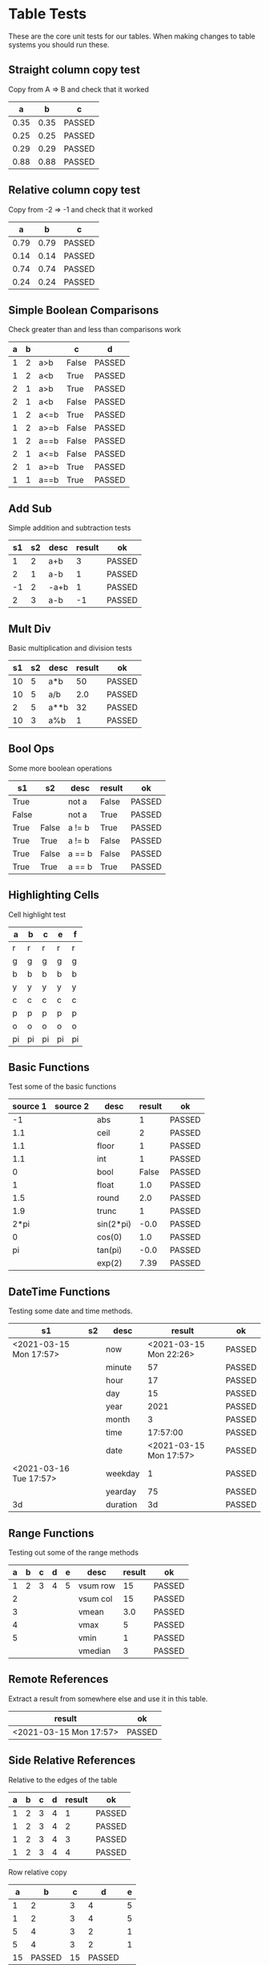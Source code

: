 * Table Tests
   These are the core unit tests for our tables.
   When making changes to table systems you should run these.

** Straight column copy test
   Copy from A => B and check that it worked
    |  a   |  b   |   c    |
    |------+------+--------|
    | 0.35 | 0.35 | PASSED |
    | 0.25 | 0.25 | PASSED |
    | 0.29 | 0.29 | PASSED |
    | 0.88 | 0.88 | PASSED |
    #+TBLFM:$1=rand();%.2f::$2=$1::$3=passed($1==$2,$3)

** Relative column copy test
   Copy from -2 => -1 and check that it worked

    |  a   |  b   |   c    |
    |------+------+--------|
    | 0.79 | 0.79 | PASSED |
    | 0.14 | 0.14 | PASSED |
    | 0.74 | 0.74 | PASSED |
    | 0.24 | 0.24 | PASSED |
    #+TBLFM:$1=rand();%.2f::$2=$-1::$3=passed($-2 == $-1)

** Simple Boolean Comparisons
   Check greater than and less than comparisons work

    | a | b |      |   c   |   d    |
    |---+---+------+-------+--------|
    | 1 | 2 | a>b  | False | PASSED |
    | 1 | 2 | a<b  | True  | PASSED |
    | 2 | 1 | a>b  | True  | PASSED |
    | 2 | 1 | a<b  | False | PASSED |
    | 1 | 2 | a<=b | True  | PASSED |
    | 1 | 2 | a>=b | False | PASSED |
    | 1 | 2 | a==b | False | PASSED |
    | 2 | 1 | a<=b | False | PASSED |
    | 2 | 1 | a>=b | True  | PASSED |
    | 1 | 1 | a==b | True  | PASSED |
    #+TBLFM:@2$4=$1>$2::@2$5=passed($4==False)::@3$4=$1<$2::@3$5=passed(bool($4)==True)::@4$4=$-3>$-2::@4$5=passed($-1==True)::@5$4=$-3<$-2::@5$5=passed($-1==False)::@6$4=$1<=$2::@6$5=passed($-1)::@7$4=$1>=$2::@8$4=$1==$2::@7$5=passed($-1==False)::@8$5=passed($-1==False)::@9$4=$1<=$2::@9$5=passed($-1==False)::@10$4=$1>=$2::@11$4=$1==$2::@10$5=passed($-1==True)::@11$5=passed($-1==True)


** Add Sub
   Simple addition and subtraction tests

    | s1 | s2 | desc | result |   ok   |
    |----+----+------+--------+--------|
    |  1 |  2 | a+b  |      3 | PASSED |
    |  2 |  1 | a-b  |      1 | PASSED |
    | -1 |  2 | -a+b |      1 | PASSED |
    |  2 |  3 | a-b  |     -1 | PASSED |
    #+TBLFM:@2$4=$1+$2::@2$5=passed($-1==3)::@3$4=$1-$2::@3$5=passed($-1==1)::@4$4=$1+$2::@4$5=passed($-1==1)::@5$4=$1-$2::@5$5=passed($-1==-1)

** Mult Div
   Basic multiplication and division tests

    | s1 | s2 | desc | result |   ok   |
    |----+----+------+--------+--------|
    | 10 |  5 | a*b  |     50 | PASSED |
    | 10 |  5 | a/b  |    2.0 | PASSED |
    |  2 |  5 | a**b |     32 | PASSED |
    | 10 |  3 | a%b  |      1 | PASSED |
    #+TBLFM:@2$4=$1*$2::@2$5=passed($-1==50)::@3$4=$1/$2::@3$5=passed(int($-1)==2)::@4$4=$1**$2::@4$5=passed($-1==32)::@5$4=$1%$2::@5$5=passed($-1==1)

** Bool Ops
   Some more boolean operations

    |   s1  |   s2  |  desc  | result |   ok   |
    |-------+-------+--------+--------+--------|
    | True  |       | not a  | False  | PASSED |
    | False |       | not a  | True   | PASSED |
    | True  | False | a != b | True   | PASSED |
    | True  | True  | a != b | False  | PASSED |
    | True  | False | a == b | False  | PASSED |
    | True  | True  | a == b | True   | PASSED |
    #+TBLFM:@2$4=not $1::@2$5=passed($-1==False)::@3$4=not $1::@3$5=passed($-1==True)::@4$4=$1!=$2::@4$5=passed($-1==True)::@5$4=$1!=$2::@5$5=passed($-1==False)::@6$4=$1==$2::@6$5=passed($-1==False)::@7$4=$1==$2::@8$5=passed($-1==True)

** Highlighting Cells
   Cell highlight test

    | a  | b  | c  | e  | f  |
    |----+----+----+----+----|
    | r  | r  | r  | r  | r  |
    | g  | g  | g  | g  | g  |
    | b  | b  | b  | b  | b  |
    | y  | y  | y  | y  | y  |
    | c  | c  | c  | c  | c  |
    | p  | p  | p  | p  | p  |
    | o  | o  | o  | o  | o  |
    | pi | pi | pi | pi | pi |
    #+TBLFM:@2=highlight(@<,"red","r")::@3=highlight(@3,"green","g")::@4=highlight(@4,"blue","b")::@5=highlight(@5,"yellow","y")::@6=highlight(@6,"cyan","c")::@7=highlight(@7,"purple","p")::@8=highlight(@8,"orange","o")::@9=highlight(@9,"pink","pi")

** Basic Functions
   Test some of the basic functions

    | source 1 | source 2 |    desc   | result |   ok   |
    |----------+----------+-----------+--------+--------|
    | -1       |          | abs       | 1      | PASSED |
    | 1.1      |          | ceil      | 2      | PASSED |
    | 1.1      |          | floor     | 1      | PASSED |
    | 1.1      |          | int       | 1      | PASSED |
    | 0        |          | bool      | False  | PASSED |
    | 1        |          | float     | 1.0    | PASSED |
    | 1.5      |          | round     | 2.0    | PASSED |
    | 1.9      |          | trunc     | 1      | PASSED |
    | 2*pi     |          | sin(2*pi) | -0.0   | PASSED |
    | 0        |          | cos(0)    | 1.0    | PASSED |
    | pi       |          | tan(pi)   | -0.0   | PASSED |
    |          |          | exp(2)    | 7.39   | PASSED |
    #+TBLFM:@2$4=abs($1)::@2$5=passed($-1==1)::@3$4=ceil($1)::@3$5=passed($-1==2)::@4$4=floor($1)::@4$5=passed($-1==1)::@5$4=int($1)::@5$5=passed($-1==1)::@6$4=bool($1)::@6$5=passed($-1==False)::@7$4=float($1)::@7$5=passed($-1==1.0)::@8$4=round($1)::@8$5=passed($-1==2.0)::@9$4=trunc($1)::@9$5=passed($-1==1)::@10$4=round(sin(2*pi))::@10$5=passed($-1==0)::@11$4=cos(0)::@11$5=passed($-1==1.0)::@12$4=round(tan(pi))::@12$5=passed($-1==0)::@13$4=exp(2);%.2f::@13$5=passed($-1==7.39)


** DateTime Functions
   Testing some date and time methods.

    #+NAME: date-time-test
    |           s1           | s2 |   desc   |         result         |   ok   |
    |------------------------+----+----------+------------------------+--------|
    | <2021-03-15 Mon 17:57> |    | now      | <2021-03-15 Mon 22:26> | PASSED |
    |                        |    | minute   | 57                     | PASSED |
    |                        |    | hour     | 17                     | PASSED |
    |                        |    | day      | 15                     | PASSED |
    |                        |    | year     | 2021                   | PASSED |
    |                        |    | month    | 3                      | PASSED |
    |                        |    | time     | 17:57:00               | PASSED |
    |                        |    | date     | <2021-03-15 Mon 17:57> | PASSED |
    | <2021-03-16 Tue 17:57> |    | weekday  | 1                      | PASSED |
    |                        |    | yearday  | 75                     | PASSED |
    | 3d                     |    | duration | 3d                     | PASSED |
    #+TBLFM:@2$4=now()::@2$5=passed(minute(date($-1))==minute(now()))::@3$4=minute(date(@2$1))::@3$5=passed($-1==57)::@4$4=hour(@2$1)::@4$5=passed($-1==17)::@5$4=day(@2$1)::@5$5=passed($-1==15)::@6$4    =year(@2$1)::@6$5=passed($-1==2021)::@7$4=month(@2$1)::@7$5=passed($-1==3)::@8$4=time(@2$1)::@9$4=date(@2$1)::@9$5=passed($-1==@2$1)::@10$4=weekday(date(@10$1))::@11$4=yearday(@10$1)::@11$5=passed($-1==75)::@10$5=passed($-1==1)::@8$5=passed($-1=="17:57:00")::@12$4=duration(@12$1)::@12$5=passed($-1=="3d")

** Range Functions
   Testing out some of the range methods

    | a | b | c | d | e |   desc   | result |   ok   |
    |---+---+---+---+---+----------+--------+--------|
    | 1 | 2 | 3 | 4 | 5 | vsum row |     15 | PASSED |
    | 2 |   |   |   |   | vsum col |     15 | PASSED |
    | 3 |   |   |   |   | vmean    |    3.0 | PASSED |
    | 4 |   |   |   |   | vmax     |      5 | PASSED |
    | 5 |   |   |   |   | vmin     |      1 | PASSED |
    |   |   |   |   |   | vmedian  |      3 | PASSED |
    #+TBLFM:@2$7=vsum($1..$5)::@2$8=passed($-1==15)::@3$7=vsum(@2$1..@6$1)::@3$8=passed($-1==15)::@4$7=vmean(@2$1..@2$5)::@4$8=passed($-1==3.0)::@5$7=vmax(@2$1..@2$5)::@5$8=passed($-1==5)::@6$7=vmin(@2$1..@2$5)::@6$8=passed($-1==1)::@7$7=vmedian(@2$1..@2$5)::@7$8=passed($-1==3)

** Remote References
   Extract a result from somewhere else and use it in this table.

    |         result         |   ok   |
    |------------------------+--------|
    | <2021-03-15 Mon 17:57> | PASSED |
    #+TBLFM:@2$1=remote("date-time-test",@2$1)::@2$2=passed(minute($-1)==57)


** Side Relative References
   Relative to the edges of the table

    | a | b | c | d | result |   ok   |
    |---+---+---+---+--------+--------|
    | 1 | 2 | 3 | 4 |      1 | PASSED |
    | 1 | 2 | 3 | 4 |      2 | PASSED |
    | 1 | 2 | 3 | 4 |      3 | PASSED |
    | 1 | 2 | 3 | 4 |      4 | PASSED |
    #+TBLFM:@2$5=$<::@3$5=$<<::@4$5=$<<<::@2$6=passed($-1==1)::@3$6=passed($-1==2)::@4$6=passed($-1==3)::@5$5=$>>>::@5$6=passed($-1==4)

    Row relative copy
    | a  |   b    | c  |   d    | e |
    |----+--------+----+--------+---|
    |  1 | 2      |  3 | 4      | 5 |
    |  1 | 2      |  3 | 4      | 5 |
    |  5 | 4      |  3 | 2      | 1 |
    |  5 | 4      |  3 | 2      | 1 |
    | 15 | PASSED | 15 | PASSED |   |
    #+TBLFM:@3=@<::@4=@>>::@6$1=vsum(@4$1..@4$5)::@6$2=passed($1==15)::@6$3=vsum(@3$1..@3$5)::@6$4=passed($-1==15)

** Range Source and Targets
   Using block ranges to specify destination

    |  a   |  b   |  c   |  d   |  e   |        |
    |------+------+------+------+------+--------|
    | 0.23 | 0.10 | 0.23 |  0.1 | True | PASSED |
    | 0.29 | 1.00 | 0.29 |  1.0 | True | PASSED |
    | 0.40 | 0.74 |  0.4 | 0.74 | True | PASSED |
    | 0.30 | 0.67 |  0.3 | 0.67 | True | PASSED |
    #+TBLFM:@2$1..@5$2=rand();%.2f::@2$3..@5$4=$-2::$5=True if $-4==$-2 and $-3==$-1 else False::$6=passed($-1)

** Advanced Table Syntax
   Some of the advanced table bits and pieces

    |   | results |    |   |   |   |        |
    |---+---------+----+---+---+---+--------|
    | ! | a       | b  | c | d | e |        |
    | # | 9       |    |   | 4 | 5 | PASSED |
    | # | 3       | 1  | 2 |   |   | PASSED |
    | $ | max=5   |    |   |   |   |        |
    | # | 15      | 10 |   |   |   | PASSED |
    #+TBLFM:@4$2=$b + $c::@3$2=$e+$d::@3$7=passed($a==9)::@4$7=passed($a==3)::@6$2=$max+$b::@6$7=passed($a==15)

** Long Tables and Plots
   Lets test a long table and plot it.
   Eventually table computation bogs down at this size.

   #+PLOT: title:"Random" ind:1 deps:(3) with:lines file:out.png
   |  a  |  b   |  c   |
   |-----+------+------|
   |   2 | 0.31 | 0.74 |
   |   3 | 0.34 | 0.09 |
   |   4 | 0.38 | 0.81 |
   |   5 | 0.53 | 0.54 |
   |   6 | 0.66 | 0.01 |
   |   7 | 0.85 | 0.33 |
   |   8 | 0.21 | 0.82 |
   |   9 | 0.25 | 0.38 |
   |  10 | 0.33 | 0.11 |
   |  11 | 0.45 | 0.01 |
   |  12 | 0.36 | 0.78 |
   |  13 | 0.29 | 0.69 |
   |  14 | 0.68 | 0.12 |
   |  15 | 0.37 | 0.54 |
   |  16 | 0.62 | 0.65 |
   |  17 | 0.99 | 0.40 |
   |  18 | 0.12 | 0.53 |
   |  19 | 0.61 | 0.83 |
   |  20 | 0.39 | 0.03 |
   |  21 | 0.89 | 0.89 |
   |  22 | 0.87 | 0.02 |
   |  23 | 0.68 | 0.17 |
   |  24 | 0.11 | 0.20 |
   |  25 | 0.33 | 0.15 |
   |  26 | 0.30 | 0.18 |
   |  27 | 0.44 | 0.80 |
   |  28 | 0.23 | 0.59 |
   |  29 | 0.21 | 0.67 |
   |  30 | 0.40 | 0.05 |
   |  31 | 0.12 | 0.64 |
   |  32 | 0.55 | 0.39 |
   |  33 | 0.70 | 0.19 |
   |  34 | 0.71 | 0.56 |
   |  35 | 0.15 | 0.17 |
   |  36 | 1.00 | 0.80 |
   |  37 | 0.36 | 0.27 |
   |  38 | 0.88 | 0.48 |
   |  39 | 0.65 | 0.13 |
   |  40 | 0.28 | 0.51 |
   |  41 | 0.28 | 0.43 |
   |  42 | 0.31 | 0.84 |
   |  43 | 0.93 | 0.06 |
   |  44 | 0.00 | 0.25 |
   |  45 | 0.24 | 0.73 |
   |  46 | 0.59 | 0.81 |
   |  47 | 0.29 | 0.49 |
   |  48 | 0.09 | 0.49 |
   |  49 | 0.15 | 0.90 |
   |  50 | 0.07 | 0.16 |
   |  51 | 0.19 | 0.67 |
   |  52 | 0.01 | 0.67 |
   |  53 | 0.73 | 0.21 |
   |  54 | 0.58 | 0.04 |
   |  55 | 0.40 | 0.28 |
   |  56 | 0.78 | 0.72 |
   |  57 | 0.08 | 0.39 |
   |  58 | 0.96 | 0.40 |
   |  59 | 0.84 | 0.95 |
   |  60 | 0.84 | 0.54 |
   |  61 | 0.49 | 0.72 |
   |  62 | 0.93 | 0.43 |
   |  63 | 0.61 | 0.20 |
   |  64 | 0.60 | 0.59 |
   |  65 | 0.15 | 0.25 |
   |  66 | 0.52 | 0.54 |
   |  67 | 0.88 | 0.77 |
   |  68 | 0.38 | 0.89 |
   |  69 | 0.55 | 0.31 |
   |  70 | 0.14 | 0.42 |
   |  71 | 0.27 | 0.85 |
   |  72 | 0.53 | 0.12 |
   |  73 | 0.07 | 0.97 |
   |  74 | 0.05 | 0.84 |
   |  75 | 0.31 | 0.19 |
   |  76 | 0.20 | 0.23 |
   |  77 | 0.93 | 0.22 |
   |  78 | 0.02 | 0.43 |
   |  79 | 0.12 | 0.57 |
   |  80 | 0.31 | 0.93 |
   |  81 | 0.02 | 0.85 |
   |  82 | 0.94 | 0.99 |
   |  83 | 0.93 | 0.28 |
   |  84 | 0.73 | 0.88 |
   |  85 | 0.16 | 0.12 |
   |  86 | 0.13 | 0.07 |
   |  87 | 0.23 | 0.37 |
   |  88 | 0.12 | 0.09 |
   |  89 | 0.46 | 0.35 |
   |  90 | 0.59 | 0.02 |
   |  91 | 0.33 | 0.80 |
   |  92 | 0.11 | 0.60 |
   |  93 | 0.47 | 0.06 |
   |  94 | 0.26 | 0.21 |
   |  95 | 0.32 | 0.49 |
   |  96 | 0.70 | 0.39 |
   |  97 | 0.95 | 0.76 |
   |  98 | 0.57 | 0.26 |
   |  99 | 0.89 | 0.06 |
   | 100 | 0.93 | 0.93 |
   #+TBLFM:$1=@#::@2$2..@100$3=rand();%.2f

   #+RESULTS:
   [[file:C:/Users/ihdav/AppData/Roaming/Sublime Text/Packages/OrgExtended/out.png]]


